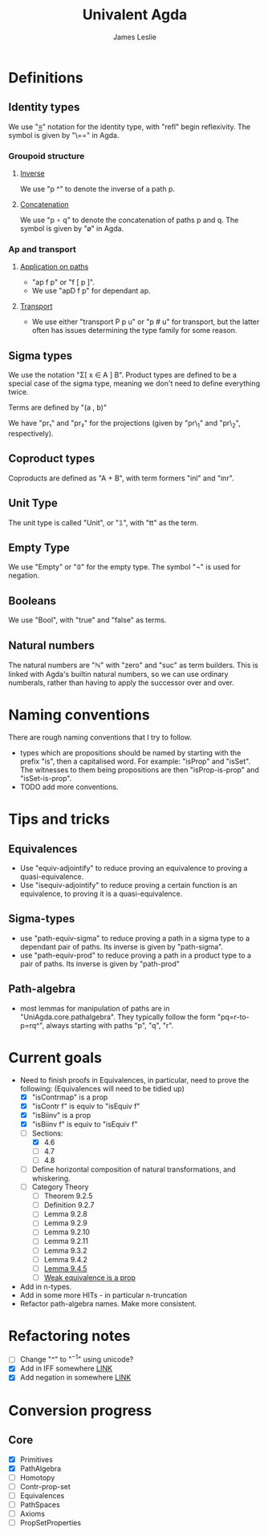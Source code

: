 #+title: Univalent Agda
#+author: James Leslie
* Definitions
** Identity types
We use "_≡_" notation for the identity type, with "refl" begin reflexivity. The symbol is given by "\==" in Agda.
*** Groupoid structure
**** [[file:UniAgda/core/primitives.agda::_^ : {i : Level} {A : Type i} {x y : A}][Inverse]]
We use "p ^" to denote the inverse of a path p. 
**** [[file:UniAgda/core/primitives.agda::_∘_ : {i : Level} {A : Type i} {x y z : A}][Concatenation]]
We use "p ∘ q" to denote the concatenation of paths p and q. The symbol is given by "\o" in Agda.
*** Ap and transport
**** [[file:UniAgda/core/primitives.agda::ap : {i j : Level} {A : Type i} {B : Type j} {x y : A}][Application on paths]]
- "ap f p" or "f [ p ]".
- We use "apD f p" for dependant ap.
**** [[file:UniAgda/core/primitives.agda::transport : {i j : Level} {A : Type i} {x y : A}][Transport]] 
- We use either "transport P p u" or "p # u" for transport, but the latter often has issues determining the type family for some reason.
** Sigma types
We use the notation "Σ[ x ∈ A ] B". Product types are defined to be a special case of the sigma type, meaning we don't need to define everything twice.

Terms are defined by "(a , b)"

We have "pr₁" and "pr₂" for the projections (given by "pr\_1" and "pr\_2", respectively).
** Coproduct types
Coproducts are defined as "A + B", with term formers "inl" and "inr".
** Unit Type
The unit type is called "Unit", or "𝟙", with "tt" as the term.
** Empty Type
We use "Empty" or "𝟘" for the empty type. The symbol "¬" is used for negation.
** Booleans
We use "Bool", with "true" and "false" as terms.
** Natural numbers
The natural numbers are "ℕ" with "zero" and "suc" as term builders. This is linked with Agda's builtin natural numbers, so we can use ordinary numberals, rather than having to apply the successor over and over.
* Naming conventions
There are rough naming conventions that I try to follow.
- types which are propositions should be named by starting with the prefix "is", then a capitalised word. For example: "isProp" and "isSet". The witnesses to them being propositions are then "isProp-is-prop" and "isSet-is-prop".
- TODO add more conventions.
* Tips and tricks
** Equivalences
- Use "equiv-adjointify" to reduce proving an equivalence to proving a quasi-equivalence.
- Use "isequiv-adjointify" to reduce proving a certain function is an equivalence, to proving it is a quasi-equivalence.
** Sigma-types
- use "path-equiv-sigma" to reduce proving a path in a sigma type to a dependant pair of paths. Its inverse is given by "path-sigma".
- use "path-equiv-prod" to reduce proving a path in a product type to a pair of paths. Its inverse is given by "path-prod"
** Path-algebra
- most lemmas for manipulation of paths are in "UniAgda.core.pathalgebra". They typically follow the form "pq=r-to-p=rq^", always starting with paths "p", "q", "r".

* Current goals
- Need to finish proofs in Equivalences, in particular, need to prove the following: (Equivalences will need to be tidied up)
  + [X] "isContrmap" is a prop
  + [X] "isContr f" is equiv to "isEquiv f"
  + [X] "isBiinv" is a prop
  + [X] "isBiinv f" is equiv to "isEquiv f"
  + [-] Sections:
    + [X] 4.6
    + [ ] 4.7
    + [ ] 4.8
  + [ ] Define horizontal composition of natural transformations, and whiskering.
  + [ ] Category Theory
    - [ ] Theorem 9.2.5
    - [ ] Definition 9.2.7
    - [ ] Lemma 9.2.8
    - [ ] Lemma 9.2.9
    - [ ] Lemma 9.2.10
    - [ ] Lemma 9.2.11
    - [ ] Lemma 9.3.2
    - [ ] Lemma 9.4.2
    - [ ] [[file:UniAgda/categories/equivalences.lagda.org::*Fully faithful, essentially surjective][Lemma 9.4.5]]
    - [ ] [[file:UniAgda/categories/equivalences.lagda.org][Weak equivalence is a prop]]

- Add in n-types.
- Add in some more HITs - in particular n-truncation
- Refactor path-algebra names. Make more consistent.


* Refactoring notes
- [ ] Change "^" to "\(^{-1}\)" using unicode?
- [X] Add in IFF somewhere [[file:UniAgda/core/primitives.agda::_↔_ : ∀ {i j} (A : Type i) (B : Type j) → Type (i ⊔ j)][LINK]]
- [X] Add negation in somewhere [[file:UniAgda/core/primitives.agda::¬ : {i : Level}][LINK]]

* Conversion progress

** Core
- [X] Primitives
- [X] PathAlgebra
- [ ] Homotopy
- [ ] Contr-prop-set
- [ ] Equivalences
- [ ] PathSpaces
- [ ] Axioms
- [ ] PropSetProperties

